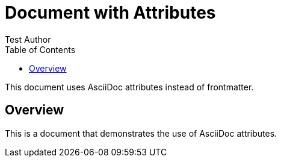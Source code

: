 = Document with Attributes
:author: Test Author
:version: 2.0
:category: testing
:status: draft
:toc:

This document uses AsciiDoc attributes instead of frontmatter.

== Overview

This is a document that demonstrates the use of AsciiDoc attributes.